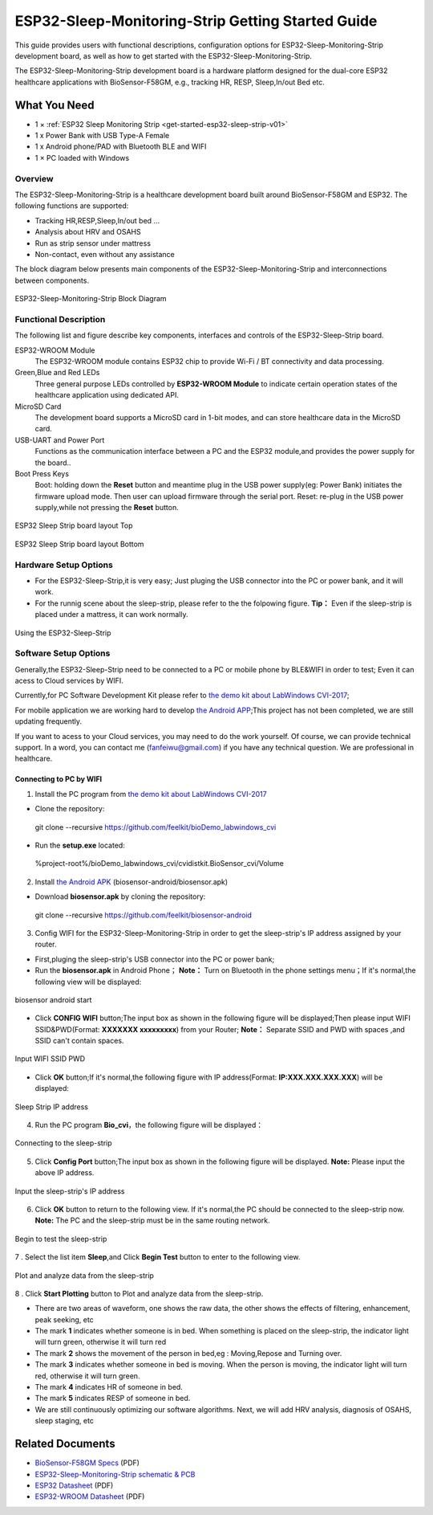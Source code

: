 ESP32-Sleep-Monitoring-Strip Getting Started Guide
======================================

This guide provides users with functional descriptions, configuration options for ESP32-Sleep-Monitoring-Strip development board, as well as how to get started with the ESP32-Sleep-Monitoring-Strip.

The ESP32-Sleep-Monitoring-Strip development board is a hardware platform designed for the dual-core ESP32 healthcare applications with BioSensor-F58GM, e.g., tracking HR, RESP, Sleep,In/out Bed etc.


What You Need
-------------

* 1 × :ref:`ESP32 Sleep Monitoring Strip <get-started-esp32-sleep-strip-v01>`

* 1 x Power Bank with USB Type-A Female

* 1 x Android phone/PAD with Bluetooth BLE and WIFI

* 1 × PC loaded with Windows


Overview
^^^^^^^^

The ESP32-Sleep-Monitoring-Strip is a healthcare development board built around BioSensor-F58GM and ESP32. The following functions are supported: 

* Tracking HR,RESP,Sleep,In/out bed ...

* Analysis about HRV and OSAHS

* Run as strip sensor under mattress

* Non-contact, even without any assistance


The block diagram below presents main components of the ESP32-Sleep-Monitoring-Strip and interconnections between components.

.. figure:: ../../_static/sleep_strip/sleep_strip_block.png
    :alt: ESP32 Sleep Strip block diagram
    :figclass: align-center

    ESP32-Sleep-Monitoring-Strip Block Diagram


Functional Description
^^^^^^^^^^^^^^^^^^^^^^

The following list and figure describe key components, interfaces and controls of the ESP32-Sleep-Strip board.

ESP32-WROOM  Module
    The ESP32-WROOM module contains ESP32 chip to provide Wi-Fi / BT connectivity and data processing.
Green,Blue and Red LEDs
    Three general purpose LEDs controlled by **ESP32-WROOM Module** to indicate certain operation states of the healthcare application using dedicated API.
MicroSD Card
    The development board supports a MicroSD card in 1-bit modes, and can store healthcare data in the MicroSD card. 
USB-UART and Power Port
    Functions as the communication interface between a PC and the ESP32 module,and provides the power supply for the board..
Boot Press Keys
    Boot: holding down the **Reset** button and meantime plug in the USB power supply(eg: Power Bank) initiates the firmware upload mode. Then user can upload firmware through the serial port. Reset: re-plug in the USB power supply,while not pressing the **Reset** button.

.. _get-started-esp32-sleep-strip-v01:

.. figure:: ../../_static/sleep_strip/sleep_strip_pcba_top.png
    :alt: ESP32 Sleep Strip board layout Top
    :figclass: align-center

    ESP32 Sleep Strip board layout Top

.. figure:: ../../_static/sleep_strip/sleep_strip_pcba_bot.png
    :alt: ESP32 Sleep Strip board layout Bottom
    :figclass: align-center

    ESP32 Sleep Strip board layout Bottom


.. _get-started-esp32-sleep_strip-setup-options:

Hardware Setup Options
^^^^^^^^^^^^^^^^^^^^^^

* For the ESP32-Sleep-Strip,it is very easy; Just pluging the USB connector into the PC or power bank, and it will work.

* For the runnig scene about the sleep-strip, please refer to the the folpowing figure. **Tip：** Even if the sleep-strip is placed under a mattress, it can work normally.

.. figure:: ../../_static/sleep_strip/sleep_strip_using.png
    :alt: Using the ESP32-Sleep-Strip
    :figclass: align-center

    Using the ESP32-Sleep-Strip

Software Setup Options
^^^^^^^^^^^^^^^^^^^^^^

Generally,the ESP32-Sleep-Strip need to be connected to a PC or mobile phone by BLE&WIFI in order to test; Even it can acess to Cloud services by WIFI.

Currently,for PC Software Development Kit please refer to `the demo kit about LabWindows CVI-2017 <https://github.com/feelkit/bioDemo_labwindows_cvi>`_;

For mobile application we are working hard to develop `the Android APP <https://github.com/feelkit/biosensor-android>`_;This project has not been completed, we are still updating frequently.

If you want to acess to your Cloud services, you may need to do the work yourself. Of course, we can provide technical support. In a word, you can contact me (fanfeiwu@gmail.com)  if you have any technical question. We are professional in healthcare.


Connecting to PC by WIFI
""""""""""""""""""""""""""""""""""
1. Install the PC program from `the demo kit about LabWindows CVI-2017 <https://github.com/feelkit/bioDemo_labwindows_cvi>`_

* Clone the repository: ::

 git clone --recursive https://github.com/feelkit/bioDemo_labwindows_cvi

* Run the **setup.exe** located: ::

 %project-root%/bioDemo_labwindows_cvi/cvidistkit.BioSensor_cvi/Volume


2. Install `the Android APK <https://github.com/feelkit/biosensor-android/blob/master/biosensor.apk>`_ (biosensor-android/biosensor.apk)

* Download **biosensor.apk** by cloning the repository: ::

 git clone --recursive https://github.com/feelkit/biosensor-android

3. Config WIFI for the ESP32-Sleep-Monitoring-Strip in order to get the sleep-strip's IP address assigned by your router.

* First,pluging the sleep-strip's USB connector into the PC or power bank;


* Run the **biosensor.apk** in Android Phone； **Note：** Turn on Bluetooth in the phone settings menu；If it's normal,the following view will be displayed:

.. figure:: ../../_static/android/android_start.PNG
    :alt: biosensor android start
    :figclass: align-center

    biosensor android start    
    
* Click **CONFIG WIFI** button;The input box as shown in the following figure will be displayed;Then please input  WIFI SSID&PWD(Format: **XXXXXXX xxxxxxxxx**) from your Router; **Note：** Separate SSID and PWD with spaces ,and SSID can't contain spaces.

.. figure:: ../../_static/android/android_input.PNG
    :alt: Input WIFI SSID PWD
    :figclass: align-center

    Input WIFI SSID PWD

* Click **OK** button;If it's normal,the following figure with IP address(Format: **IP:XXX.XXX.XXX.XXX**) will be displayed:

.. figure:: ../../_static/android/android_ip.PNG
    :alt: Sleep Strip IP address 
    :figclass: align-center

    Sleep Strip IP address 

4. Run the PC program **Bio_cvi**，the following figure will be displayed：

.. figure:: ../../_static/cvi_images/enter_config_port.png
    :alt: Connecting to the sleep-strip 
    :figclass: align-center

    Connecting to the sleep-strip

5. Click **Config Port** button;The input box as shown in the following figure will be displayed. **Note:** Please input the above IP address.

.. figure:: ../../_static/cvi_images/config_tcp_port.png
    :alt: Input the sleep-strip's IP address 
    :figclass: align-center

    Input the sleep-strip's IP address


6. Click **OK** button to return to the following view. If it's normal,the PC should be connected to the sleep-strip now. **Note:** The PC and the sleep-strip must be in the same routing network.

.. figure:: ../../_static/cvi_images/begin_with_sleep.png
    :alt: Begin to test the sleep-strip 
    :figclass: align-center

    Begin to test the sleep-strip

7 . Select the list item **Sleep**,and Click **Begin Test** button to enter to the following view. 

.. figure:: ../../_static/cvi_images/testing_sleep.png
    :alt:  Plot and analyze data from  the sleep-strip
    :figclass: align-center

    Plot and analyze data from  the sleep-strip

8 . Click **Start Plotting** button to Plot and analyze data from  the sleep-strip. 

* There are two areas of waveform, one shows the raw data, the other shows the effects of filtering, enhancement, peak seeking, etc

* The mark **1** indicates whether someone is in bed. When something is placed on the sleep-strip, the indicator light will turn green, otherwise it will turn red

* The mark **2** shows the movement of the person in bed,eg : Moving,Repose and Turning over.

* The mark **3** indicates whether someone in bed is moving. When the person is moving, the indicator light will turn red, otherwise it will turn green.

* The mark **4** indicates HR of someone in bed.

* The mark **5** indicates RESP of someone in bed.

* We are still continuously optimizing our software algorithms. Next, we will add HRV analysis, diagnosis of OSAHS, sleep staging, etc


Related Documents
-----------------

* `BioSensor-F58GM Specs <https://github.com/feelkit/bio-hdf/blob/master/docs/_static/F58GM_V20C_EN.pdf>`_ (PDF)
* `ESP32-Sleep-Monitoring-Strip schematic & PCB <https://lceda.cn/seanfan/piezo_f58gm_esp32>`_

* `ESP32 Datasheet <https://www.espressif.com/sites/default/files/documentation/esp32_datasheet_en.pdf>`_ (PDF)
* `ESP32-WROOM Datasheet <https://espressif.com/sites/default/files/documentation/esp32-wroom_datasheet_en.pdf>`_ (PDF)


